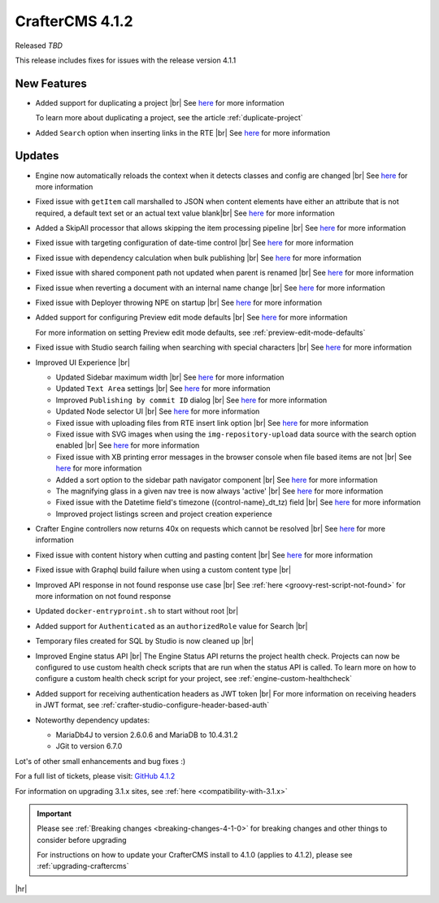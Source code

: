 .. index:: CrafterCMS 4.1.2 Release Notes

----------------
CrafterCMS 4.1.2
----------------

Released *TBD*

This release includes fixes for issues with the release version 4.1.1

^^^^^^^^^^^^
New Features
^^^^^^^^^^^^
* Added support for duplicating a project |br|
  See `here <https://github.com/craftercms/craftercms/issues/6199>`__ for more information

  To learn more about duplicating a project, see the article :ref:`duplicate-project`

* Added ``Search`` option when inserting links in the RTE |br|
  See `here <https://github.com/craftercms/craftercms/issues/6156>`__ for more information

^^^^^^^
Updates
^^^^^^^
* Engine now automatically reloads the context when it detects classes and config are changed |br|
  See `here <https://github.com/craftercms/craftercms/issues/6223>`__ for more information

* Fixed issue with ``getItem`` call marshalled to JSON when content elements have either an attribute that is not required, a default text set or an actual text value blank|br|
  See `here <https://github.com/craftercms/craftercms/issues/6186>`__ for more information

* Added a SkipAll processor that allows skipping the item processing pipeline |br|
  See `here <https://github.com/craftercms/craftercms/issues/6184>`__ for more information

* Fixed issue with targeting configuration of date-time control |br|
  See `here <https://github.com/craftercms/craftercms/issues/6182>`__ for more information

* Fixed issue with dependency calculation when bulk publishing  |br|
  See `here <https://github.com/craftercms/craftercms/issues/6181>`__ for more information

* Fixed issue with shared component path not updated when parent is renamed  |br|
  See `here <https://github.com/craftercms/craftercms/issues/6150>`__ for more information

* Fixed issue when reverting a document with an internal name change  |br|
  See `here <https://github.com/craftercms/craftercms/issues/6149>`__ for more information

* Fixed issue with Deployer throwing NPE on startup  |br|
  See `here <https://github.com/craftercms/craftercms/issues/6208>`__ for more information

* Added support for configuring Preview edit mode defaults  |br|
  See `here <https://github.com/craftercms/craftercms/issues/6203>`__ for more information

  For more information on setting Preview edit mode defaults, see :ref:`preview-edit-mode-defaults`

* Fixed issue with Studio search failing when searching with special characters  |br|
  See `here <https://github.com/craftercms/craftercms/issues/6176>`__ for more information

* Improved UI Experience  |br|

  - Updated Sidebar maximum width |br|
    See `here <https://github.com/craftercms/craftercms/issues/6175>`__ for more information
  - Updated ``Text Area`` settings |br|
    See `here <https://github.com/craftercms/craftercms/issues/6173>`__ for more information
  - Improved ``Publishing by commit ID`` dialog |br|
    See `here <https://github.com/craftercms/craftercms/issues/6170>`__ for more information
  - Updated Node selector UI |br|
    See `here <https://github.com/craftercms/craftercms/issues/6161>`__ for more information
  - Fixed issue with uploading files from RTE insert link option |br|
    See `here <https://github.com/craftercms/craftercms/issues/6159>`__ for more information
  - Fixed issue with SVG images when using the ``img-repository-upload`` data source with
    the search option enabled |br|
    See `here <https://github.com/craftercms/craftercms/issues/6136>`__ for more information
  - Fixed issue with XB printing error messages in the browser console when file based
    items are not |br|
    See `here <https://github.com/craftercms/craftercms/issues/6102>`__ for more information
  - Added a sort option to the sidebar path navigator component |br|
    See `here <https://github.com/craftercms/craftercms/issues/5830>`__ for more information
  - The magnifying glass in a given nav tree is now always 'active' |br|
    See `here <https://github.com/craftercms/craftercms/issues/6179>`__ for more information
  - Fixed issue with the Datetime field's timezone ({control-name}_dt_tz) field |br|
    See `here <https://github.com/craftercms/craftercms/issues/6111>`__ for more information
  - Improved project listings screen and project creation experience

* Crafter Engine controllers now returns 40x on requests which cannot be resolved  |br|
  See `here <https://github.com/craftercms/craftercms/issues/4005>`__ for more information

* Fixed issue with content history when cutting and pasting content |br|
  See `here <https://github.com/craftercms/craftercms/issues/6153>`__ for more information

* Fixed issue with Graphql build failure when using a custom content type |br|

* Improved API response in not found response use case |br|
  See :ref:`here <groovy-rest-script-not-found>` for more information on not found response

* Updated ``docker-entryproint.sh`` to start without root |br|

* Added support for ``Authenticated`` as an ``authorizedRole`` value for Search |br|

* Temporary files created for SQL by Studio is now cleaned up |br|

* Improved Engine status API |br|
  The Engine Status API returns the project health check.  Projects can now be configured to use
  custom health check scripts that are run when the status API is called.  To learn more on how to
  configure a custom health check script for your project, see :ref:`engine-custom-healthcheck`

* Added support for receiving authentication headers as JWT token |br|
  For more information on receiving headers in JWT format, see :ref:`crafter-studio-configure-header-based-auth`

* Noteworthy dependency updates:

  - MariaDb4J to version 2.6.0.6 and MariaDB to 10.4.31.2
  - JGit to version 6.7.0

Lot's of other small enhancements and bug fixes :)

For a full list of tickets, please visit: `GitHub 4.1.2 <https://github.com/craftercms/craftercms/issues?q=is%3Aissue+project%3Acraftercms%2F3+is%3Aclosed>`_

For information on upgrading 3.1.x sites, see :ref:`here <compatibility-with-3.1.x>`

.. important::

    Please see :ref:`Breaking changes <breaking-changes-4-1-0>` for breaking changes and other
    things to consider before upgrading

    For instructions on how to update your CrafterCMS install to 4.1.0 (applies to 4.1.2),
    please see :ref:`upgrading-craftercms`

|hr|